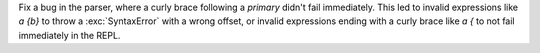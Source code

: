 Fix a bug in the parser, where a curly brace following a `primary` didn't fail immediately.
This led to invalid expressions like `a {b}` to throw a :exc:`SyntaxError` with a wrong offset,
or invalid expressions ending with a curly brace like `a {` to not fail immediately in the REPL.